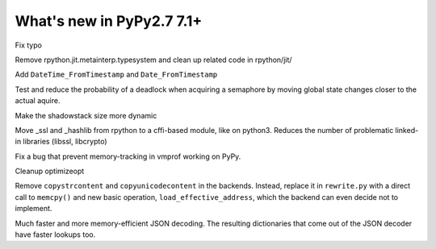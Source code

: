 ==========================
What's new in PyPy2.7 7.1+
==========================

.. this is a revision shortly after release-pypy-7.1.0
.. startrev: d3aefbf6dae7

.. branch: Twirrim/minor-typo-fix-1553456951526

Fix typo

.. branch: jit-cleanup

Remove rpython.jit.metainterp.typesystem and clean up related code in rpython/jit/

.. branch: datetime_api_27

Add ``DateTime_FromTimestamp`` and ``Date_FromTimestamp``

.. branch: semlock-deadlock

Test and reduce the probability of a deadlock when acquiring a semaphore by
moving global state changes closer to the actual aquire.

.. branch: shadowstack-issue2722

Make the shadowstack size more dynamic

.. branch: cffi-libs

Move _ssl and _hashlib from rpython to a cffi-based module, like on python3.
Reduces the number of problematic linked-in libraries (libssl, libcrypto)

.. branch: fix-vmprof-memory-tracking

Fix a bug that prevent memory-tracking in vmprof working on PyPy.

.. branch: optimizeopt-cleanup

Cleanup optimizeopt

.. branch: copystrcontents-in-rewrite

Remove ``copystrcontent`` and ``copyunicodecontent`` in the backends.
Instead, replace it in ``rewrite.py`` with a direct call to ``memcpy()`` and
new basic operation, ``load_effective_address``, which the backend can
even decide not to implement.

.. branch: json-decoder-maps

Much faster and more memory-efficient JSON decoding. The resulting
dictionaries that come out of the JSON decoder have faster lookups too.

